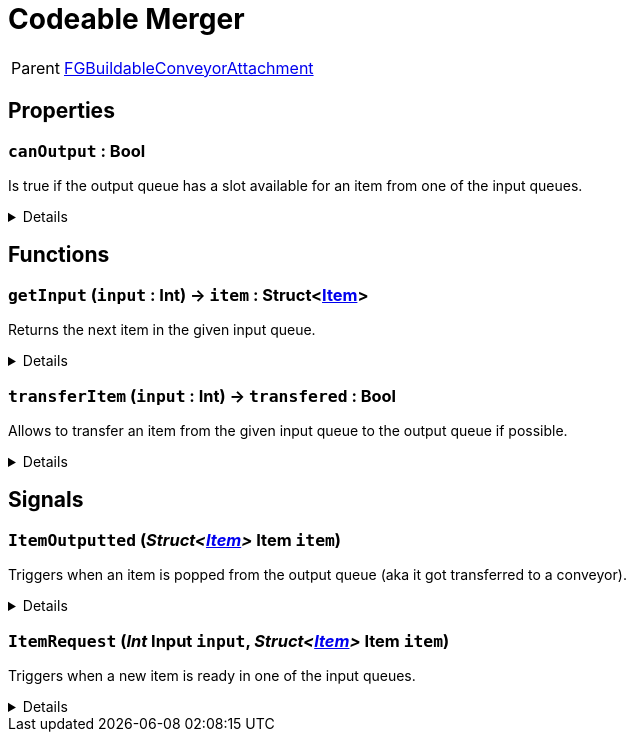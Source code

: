 = Codeable Merger
:table-caption!:

[cols="1,5a",separator="!"]
!===
! Parent
! xref:/reflection/classes/Buildable.adoc[FGBuildableConveyorAttachment]
!===



// tag::interface[]

== Properties

// tag::func-canOutput-title[]
=== `canOutput` : Bool
// tag::func-canOutput[]

Is true if the output queue has a slot available for an item from one of the input queues.

[%collapsible]
====
[cols="1,5a",separator="!"]
!===
! Flags ! +++<span style='color:#e59445'><i>ReadOnly</i></span> <span style='color:#bb2828'><i>RuntimeSync</i></span> <span style='color:#bb2828'><i>RuntimeParallel</i></span>+++

! Display Name ! Can Output
!===
====
// end::func-canOutput[]
// end::func-canOutput-title[]

== Functions

// tag::func-getInput-title[]
=== `getInput` (`input` : Int) -> `item` : Struct<xref:/reflection/structs/Item.adoc[Item]>
// tag::func-getInput[]

Returns the next item in the given input queue.

[%collapsible]
====
[cols="1,5a",separator="!"]
!===
! Flags
! +++<span style='color:#bb2828'><i>RuntimeSync</i></span> <span style='color:#bb2828'><i>RuntimeParallel</i></span> <span style='color:#5dafc5'><i>MemberFunc</i></span>+++

! Display Name ! Get Input
!===

.Parameters
[%header,cols="1,1,4a",separator="!"]
!===
!Name !Type !Description

! *Input* `input`
! Int
! The index of the input queue you want to check (0 = right, 1 = middle, 2 = left)
!===

.Return Values
[%header,cols="1,1,4a",separator="!"]
!===
!Name !Type !Description

! *Item* `item`
! Struct<xref:/reflection/structs/Item.adoc[Item]>
! The next item in the input queue.
!===

====
// end::func-getInput[]
// end::func-getInput-title[]
// tag::func-transferItem-title[]
=== `transferItem` (`input` : Int) -> `transfered` : Bool
// tag::func-transferItem[]

Allows to transfer an item from the given input queue to the output queue if possible.

[%collapsible]
====
[cols="1,5a",separator="!"]
!===
! Flags
! +++<span style='color:#bb2828'><i>RuntimeSync</i></span> <span style='color:#bb2828'><i>RuntimeParallel</i></span> <span style='color:#5dafc5'><i>MemberFunc</i></span>+++

! Display Name ! Transfer Item
!===

.Parameters
[%header,cols="1,1,4a",separator="!"]
!===
!Name !Type !Description

! *Input* `input`
! Int
! The index of the input queue you want to transfer the next item to the output queue. (0 = right, 1 = middle, 2 = left)
!===

.Return Values
[%header,cols="1,1,4a",separator="!"]
!===
!Name !Type !Description

! *Transfered* `transfered`
! Bool
! true if it was able to transfer the item.
!===

====
// end::func-transferItem[]
// end::func-transferItem-title[]

== Signals

=== `ItemOutputted` (_Struct<xref:/reflection/structs/Item.adoc[Item]>_ *Item* `item`)

Triggers when an item is popped from the output queue (aka it got transferred to a conveyor).

[%collapsible]
====
.Parameters
[%header,cols="1,1,4a",separator="!"]
!===
!Name !Type !Description

! *Item* `item`
! Struct<xref:/reflection/structs/Item.adoc[Item]>
! The item removed from the output queue.
!===
====

=== `ItemRequest` (_Int_ *Input* `input`, _Struct<xref:/reflection/structs/Item.adoc[Item]>_ *Item* `item`)

Triggers when a new item is ready in one of the input queues.

[%collapsible]
====
.Parameters
[%header,cols="1,1,4a",separator="!"]
!===
!Name !Type !Description

! *Input* `input`
! Int
! The index of the input queue at which the item is ready.

! *Item* `item`
! Struct<xref:/reflection/structs/Item.adoc[Item]>
! The new item in the input queue.
!===
====


// end::interface[]

